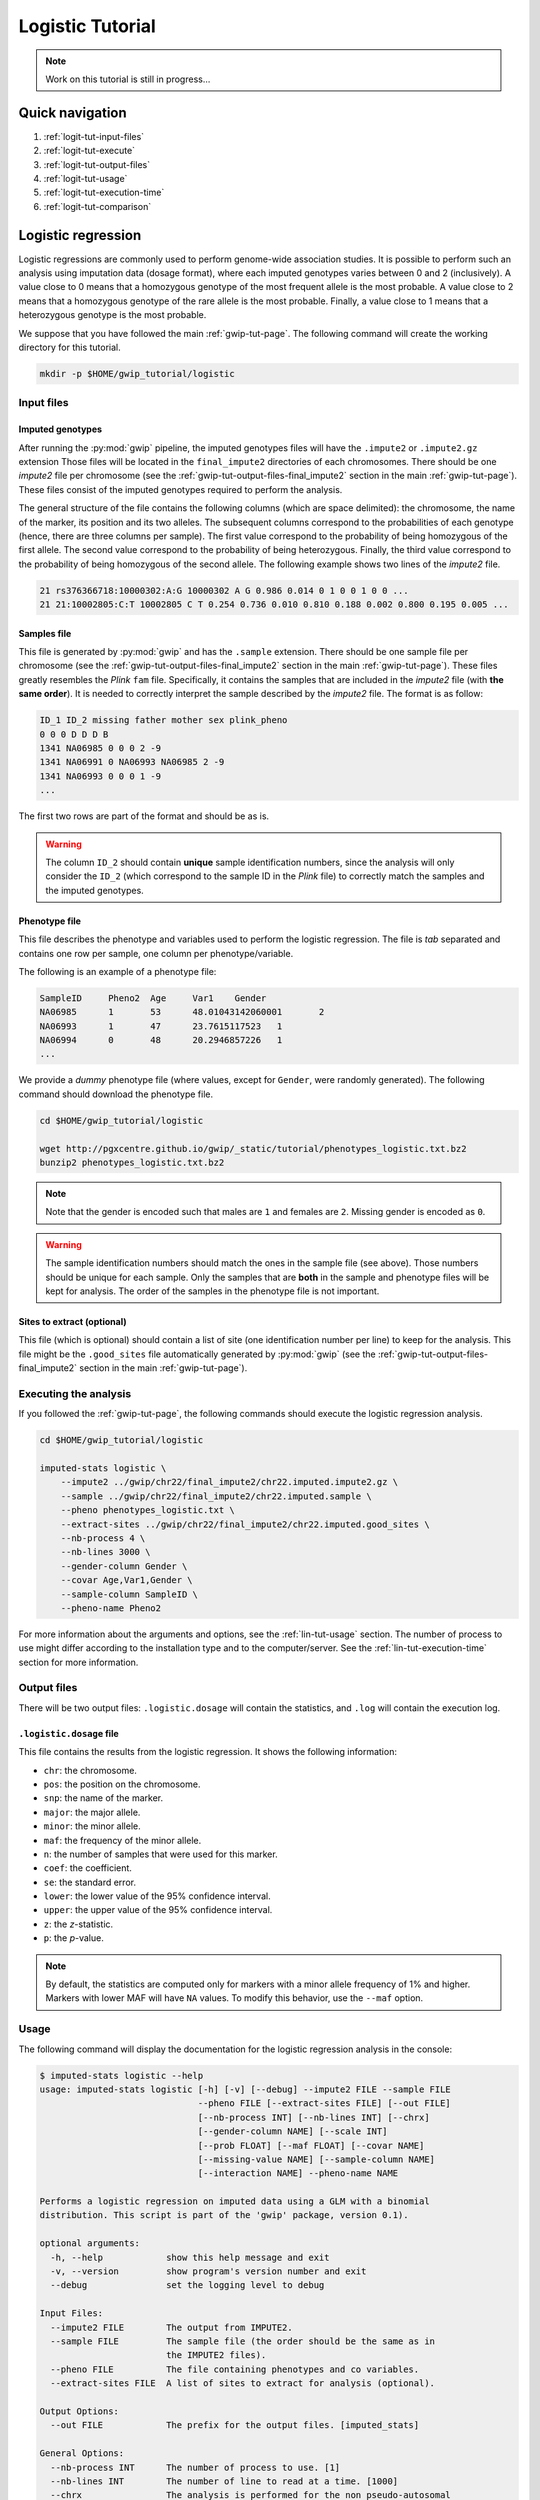 Logistic Tutorial
==================

.. note::

   Work on this tutorial is still in progress...


Quick navigation
-----------------

1. :ref:`logit-tut-input-files`
2. :ref:`logit-tut-execute`
3. :ref:`logit-tut-output-files`
4. :ref:`logit-tut-usage`
5. :ref:`logit-tut-execution-time`
6. :ref:`logit-tut-comparison`


Logistic regression
--------------------

Logistic regressions are commonly used to perform genome-wide association
studies. It is possible to perform such an analysis using imputation data
(dosage format), where each imputed genotypes varies between 0 and 2
(inclusively). A value close to 0 means that a homozygous genotype of the most
frequent allele is the most probable. A value close to 2 means that a
homozygous genotype of the rare allele is the most probable. Finally, a value
close to 1 means that a heterozygous genotype is the most probable.

We suppose that you have followed the main :ref:`gwip-tut-page`. The following
command will create the working directory for this tutorial.

.. code-block:: bash

   mkdir -p $HOME/gwip_tutorial/logistic


.. _logit-tut-input-files:

Input files
^^^^^^^^^^^^

Imputed genotypes
""""""""""""""""""

After running the :py:mod:`gwip` pipeline, the imputed genotypes files will
have the ``.impute2`` or ``.impute2.gz`` extension Those files will be located
in the ``final_impute2`` directories of each chromosomes. There should be one
*impute2* file per chromosome (see the
:ref:`gwip-tut-output-files-final_impute2` section in the main
:ref:`gwip-tut-page`). These files consist of the imputed genotypes required to
perform the analysis.

The general structure of the file contains the following columns (which are
space delimited): the chromosome, the name of the marker, its position and its
two alleles. The subsequent columns correspond to the probabilities of each
genotype (hence, there are three columns per sample). The first value
correspond to the probability of being homozygous of the first allele. The
second value correspond to the probability of being heterozygous. Finally, the
third value correspond to the probability of being homozygous of the second
allele. The following example shows two lines of the *impute2* file.

.. code-block:: text

    21 rs376366718:10000302:A:G 10000302 A G 0.986 0.014 0 1 0 0 1 0 0 ...
    21 21:10002805:C:T 10002805 C T 0.254 0.736 0.010 0.810 0.188 0.002 0.800 0.195 0.005 ...


Samples file
"""""""""""""

This file is generated by :py:mod:`gwip` and has the ``.sample`` extension.
There should be one sample file per chromosome (see the
:ref:`gwip-tut-output-files-final_impute2` section in the main
:ref:`gwip-tut-page`). These files greatly resembles the *Plink* ``fam`` file.
Specifically, it contains the samples that are included in the *impute2* file
(with **the same order**). It is needed to correctly interpret the sample
described by the *impute2* file. The format is as follow:

.. code-block:: text

   ID_1 ID_2 missing father mother sex plink_pheno
   0 0 0 D D D B
   1341 NA06985 0 0 0 2 -9
   1341 NA06991 0 NA06993 NA06985 2 -9
   1341 NA06993 0 0 0 1 -9
   ...

The first two rows are part of the format and should be as is.

.. warning::

   The column ``ID_2`` should contain **unique** sample identification numbers,
   since the analysis will only consider the ``ID_2`` (which correspond to the
   sample ID in the *Plink* file) to correctly match the samples and the
   imputed genotypes.


Phenotype file
"""""""""""""""

This file describes the phenotype and variables used to perform the logistic
regression. The file is *tab* separated and contains one row per sample, one
column per phenotype/variable.

The following is an example of a phenotype file:

.. code-block:: text

   SampleID	Pheno2	Age	Var1	Gender
   NA06985	1	53	48.01043142060001	2
   NA06993	1	47	23.7615117523	1
   NA06994	0	48	20.2946857226	1
   ...

We provide a *dummy* phenotype file (where values, except for ``Gender``, were
randomly generated). The following command should download the phenotype file.

.. code-block:: bash

   cd $HOME/gwip_tutorial/logistic

   wget http://pgxcentre.github.io/gwip/_static/tutorial/phenotypes_logistic.txt.bz2
   bunzip2 phenotypes_logistic.txt.bz2 

.. note::

   Note that the gender is encoded such that males are ``1`` and females are
   ``2``. Missing gender is encoded as ``0``.

.. warning::

   The sample identification numbers should match the ones in the sample file
   (see above). Those numbers should be unique for each sample. Only the
   samples that are **both** in the sample and phenotype files will be kept for
   analysis. The order of the samples in the phenotype file is not important.


Sites to extract (optional)
""""""""""""""""""""""""""""

This file (which is optional) should contain a list of site (one identification
number per line) to keep for the analysis. This file might be the
``.good_sites`` file automatically generated by :py:mod:`gwip` (see the
:ref:`gwip-tut-output-files-final_impute2` section in the main
:ref:`gwip-tut-page`).


.. _logit-tut-execute:

Executing the analysis
^^^^^^^^^^^^^^^^^^^^^^^

If you followed the :ref:`gwip-tut-page`, the following commands should execute
the logistic regression analysis.

.. code-block:: bash

   cd $HOME/gwip_tutorial/logistic
   
   imputed-stats logistic \
       --impute2 ../gwip/chr22/final_impute2/chr22.imputed.impute2.gz \
       --sample ../gwip/chr22/final_impute2/chr22.imputed.sample \
       --pheno phenotypes_logistic.txt \
       --extract-sites ../gwip/chr22/final_impute2/chr22.imputed.good_sites \
       --nb-process 4 \
       --nb-lines 3000 \
       --gender-column Gender \
       --covar Age,Var1,Gender \
       --sample-column SampleID \
       --pheno-name Pheno2

For more information about the arguments and options, see the
:ref:`lin-tut-usage` section. The number of process to use might differ
according to the installation type and to the computer/server. See the
:ref:`lin-tut-execution-time` section for more information.


.. _logit-tut-output-files:

Output files
^^^^^^^^^^^^^

There will be two output files: ``.logistic.dosage`` will contain the
statistics, and ``.log`` will contain the execution log.


``.logistic.dosage`` file
""""""""""""""""""""""""""

This file contains the results from the logistic regression. It shows the
following information:

* ``chr``: the chromosome.
* ``pos``: the position on the chromosome.
* ``snp``: the name of the marker.
* ``major``: the major allele.
* ``minor``: the minor allele.
* ``maf``: the frequency of the minor allele.
* ``n``: the number of samples that were used for this marker.
* ``coef``: the coefficient.
* ``se``: the standard error.
* ``lower``: the lower value of the 95% confidence interval.
* ``upper``: the upper value of the 95% confidence interval.
* ``z``: the *z*-statistic.
* ``p``: the *p*-value.

.. note::

   By default, the statistics are computed only for markers with a minor allele
   frequency of 1% and higher. Markers with lower MAF will have ``NA`` values.
   To modify this behavior, use the ``--maf`` option.


.. _logit-tut-usage:

Usage
^^^^^^

The following command will display the documentation for the logistic
regression analysis in the console:

.. code-block:: console

   $ imputed-stats logistic --help
   usage: imputed-stats logistic [-h] [-v] [--debug] --impute2 FILE --sample FILE
                                 --pheno FILE [--extract-sites FILE] [--out FILE]
                                 [--nb-process INT] [--nb-lines INT] [--chrx]
                                 [--gender-column NAME] [--scale INT]
                                 [--prob FLOAT] [--maf FLOAT] [--covar NAME]
                                 [--missing-value NAME] [--sample-column NAME]
                                 [--interaction NAME] --pheno-name NAME
   
   Performs a logistic regression on imputed data using a GLM with a binomial
   distribution. This script is part of the 'gwip' package, version 0.1).
   
   optional arguments:
     -h, --help            show this help message and exit
     -v, --version         show program's version number and exit
     --debug               set the logging level to debug
   
   Input Files:
     --impute2 FILE        The output from IMPUTE2.
     --sample FILE         The sample file (the order should be the same as in
                           the IMPUTE2 files).
     --pheno FILE          The file containing phenotypes and co variables.
     --extract-sites FILE  A list of sites to extract for analysis (optional).
   
   Output Options:
     --out FILE            The prefix for the output files. [imputed_stats]
   
   General Options:
     --nb-process INT      The number of process to use. [1]
     --nb-lines INT        The number of line to read at a time. [1000]
     --chrx                The analysis is performed for the non pseudo-autosomal
                           region of the chromosome X (male dosage will be
                           divided by 2 to get values [0, 0.5] instead of [0, 1])
                           (males are coded as 1 and option '--gender-column'
                           should be used).
     --gender-column NAME  The name of the gender column (use to exclude samples
                           with unknown gender (i.e. not 1, male, or 2, female).
                           If gender not available, use 'None'. [Gender]
   
   Dosage Options:
     --scale INT           Scale dosage so that values are in [0, n] (possible
                           values are 1 (no scaling) or 2). [2]
     --prob FLOAT          The minimal probability for which a genotype should be
                           considered. [>=0.9]
     --maf FLOAT           Minor allele frequency threshold for which marker will
                           be skipped. [<0.01]
   
   Phenotype Options:
     --covar NAME          The co variable names (in the phenotype file),
                           separated by coma.
     --missing-value NAME  The missing value in the phenotype file.
     --sample-column NAME  The name of the sample ID column (in the phenotype
                           file). [sample_id]
     --interaction NAME    Add an interaction between the genotype and this
                           variable.
   
   Logistic Regression Options:
     --pheno-name NAME     The phenotype.


.. _logit-tut-execution-time:

Execution time
^^^^^^^^^^^^^^^

The following figure shows the approximate execution time for different number
of processes (the ``--nb-process`` option) with different installation methods
(*pyvenv* in blue, versus *miniconda* in orange). This analysis was performed
on a computer with an *Intel(R) Core(TM) i7-3770 CPU @ 3.40GHz* (8 cores) and
16Go of RAM. The analysis contained 30,000 imputed markers for 2,402 samples,
and 6,000 lines were processed at a time. Each test was performed only one time
(no repetition). The red line represent the execution time of the same analysis
using *Plink* (which uses only one process).

.. _logistic_exec_time:

.. figure:: ../_static/images/Logistic_Walltime.png
    :align: center
    :width: 60%
    :alt: Logistic regression execution time vs number of processes.

Note that the logistic regression from *Statsmodels 0.6.1* (at least when
compiled on a modern Linux system, *i.e.* when :py:mod:`gwip` is installed
using the *pyvenv* method) uses more than 100% of each process and much more
memory. We couldn't perform the analysis with more than 4 processes, as the
system started to swap (due to lack of available memory). Hence we recommend
testing with a lower number of processes and monitor the memory consumption and
the system load average. This is not true when using a *miniconda*
installation, since all processes uses no more than 100% and a normal amount of
memory.


.. _logit-tut-comparison:

Results comparison
^^^^^^^^^^^^^^^^^^^

The logistic regression results from :py:mod:`gwip` and *Plink* were compared
for validity. The following figure shows the comparison for, from left to
right, the coefficients, the standard errors and the *p*-values. The *x* axis
shows the results from :py:mod:`gwip`, and the *y* axis shows the results for
*Plink*. This comparison includes 58,769 "good" imputed markers with a MAF
higher or equal to 10%, analyzed for 60 samples (*i.e* results from this
tutorial). Note that for this comparison, the **probability threshold**
(``--prob``) **was changed from 0.9 to 0** to *imitate* *Plink* analysis (see
note below for more information).

.. note::

   Only markers with minor allele frequency (MAF) higher or equal to 10% were
   compared, since markers with lower MAF might have convergence issues (*e.g.*
   all exposed samples are all cases *or* all controls). In that case, the
   coefficient is large, and the odds ratio (:math:`e^{coef}`) gets too large.

.. figure:: ../_static/images/Logistic_Diff_Prob0.png
   :align: center
   :width: 100%
   :alt: Logistic regression comparison between gwip and Plink (prob. of 0)

.. note::

   The sign of the coefficients might be different when comparing
   :py:mod:`gwip` to *Plink*, since :py:mod:`gwip` computes the statistics on
   the rare allele, while *Plink* computes them on the second (alternative)
   allele. The alternative allele might not always be the rarest.


.. note::

   By default, :py:mod:`gwip` excludes samples with a maximum probability lower
   than 0.9 (the ``--prob`` option), while *Plink* keeps all the samples for
   the analysis. In order to get the same results as *Plink*, the analysis must
   be done with a probability threshold of 0 (*i.e.* ``--prob 0``, keeping all
   imputed genotypes including those with poor quality). This is what was done
   for the previous figure.

   The following figure shows the comparison between *Plink* and :py:mod:`gwip`
   for the same analysis, but using the default probability threshold of 0.9
   (excluding imputed genotypes with poor quality). Hence, 5,887 markers were
   compared.

   .. figure:: ../_static/images/Logistic_Diff.png
      :align: center
      :width: 100%
      :alt: Logistic regression comparison between gwip and Plink

